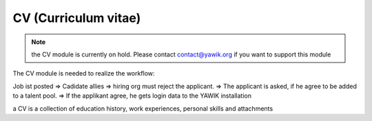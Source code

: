 CV (Curriculum vitae)
---------------------

.. raw:: html

    <div style="float:right; width: 50%">
    <img src="https://www.transifex.com/projects/p/yawik/resource/cv/chart/image_png"/>
    <br/>translation state of CV module.
    </div>

.. note::
    the CV module is currently on hold. Please contact contact@yawik.org if you want to support this module

The CV module is needed to realize the workflow:

Job ist posted => Cadidate allies => hiring org must reject the applicant. => The applicant is asked, if he agree to be
added to a talent pool. => If the applikant agree, he gets login data to the YAWIK installation


a CV is a collection of education history, work experiences, personal skills and attachments